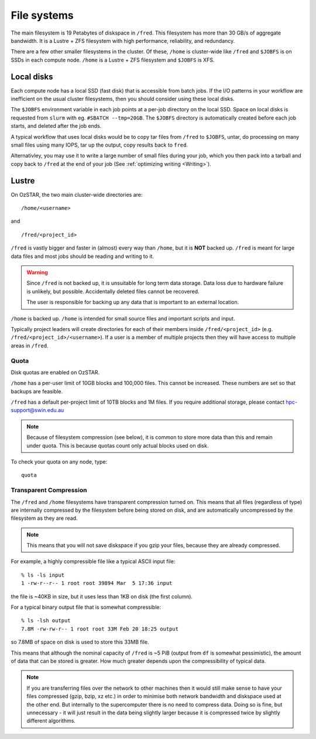 .. highlight:: rst

File systems
============

The main filesystem is 19 Petabytes of diskspace in ``/fred``. This filesystem has more than 30 GB/s of aggregate bandwidth. It is a Lustre + ZFS filesystem with high performance, reliability, and redundancy.

There are a few other smaller filesystems in the cluster. Of these, ``/home`` is cluster-wide like ``/fred`` and ``$JOBFS`` is on SSDs in each compute node. ``/home`` is a Lustre + ZFS filesystem and ``$JOBFS`` is XFS.


Local disks
-----------

Each compute node has a local SSD (fast disk) that is accessible from batch jobs. If the I/O patterns in your workflow are inefficient on the usual cluster filesystems, then you should consider using these local disks.

The ``$JOBFS`` environment variable in each job points at a per-job directory on the local SSD. Space on local disks is requested from ``slurm`` with eg. ``#SBATCH --tmp=20GB``. The ``$JOBFS`` directory is automatically created before each job starts, and deleted after the job ends.

A typical workflow that uses local disks would be to copy tar files from ``/fred`` to ``$JOBFS``, untar, do processing on many small files using many IOPS, tar up the output, copy results back to ``fred``.

Alternativley, you may use it to write a large number of small files during your job, which you then pack into a tarball and copy back to ``/fred`` at the end of your job (See :ref:`optimizing writing <Writing>`).

Lustre
------

On OzSTAR, the two main cluster-wide directories are: ::

    /home/<username>

and ::

    /fred/<project_id>

``/fred`` is vastly bigger and faster in (almost) every way than ``/home``, but it is **NOT** backed up. ``/fred`` is meant for large data files and most jobs should be reading and writing to it.

.. warning::
    Since ``/fred`` is not backed up, it is unsuitable for long term data storage. Data loss due to hardware failure is unlikely, but possible. Accidentally deleted files cannot be recovered.

    The user is responsible for backing up any data that is important to an external location.

``/home`` is backed up. ``/home`` is intended for small source files and important scripts and input.

Typically project leaders will create directories for each of their members inside ``/fred/<project_id>`` (e.g. ``/fred/<project_id>/<username>``). If a user is a member of multiple projects then they will have access to multiple areas in ``/fred``.


Quota
^^^^^

Disk quotas are enabled on OzSTAR.

``/home`` has a per-user limit of 10GB blocks and 100,000 files. This cannot be increased. These numbers are set so that backups are feasible.

``/fred`` has a default per-project limit of 10TB blocks and 1M files. If you require additional storage, please contact hpc-support@swin.edu.au

.. note::
    Because of filesystem compression (see below), it is common to store more data than this and remain under quota. This is because quotas count only actual blocks used on disk.

To check your quota on any node, type: ::

    quota


Transparent Compression
^^^^^^^^^^^^^^^^^^^^^^^

The ``/fred`` and ``/home`` filesystems have transparent compression turned on. This means that all files (regardless of type) are internally compressed by the filesystem before being stored on disk, and are automatically uncompressed by the filesystem as they are read.

.. note::
    This means that you will not save diskspace if you gzip your files, because they are already compressed.

For example, a highly compressible file like a typical ASCII input file:
::

    % ls -ls input
    1 -rw-r--r-- 1 root root 39894 Mar  5 17:36 input

the file is ~40KB in size, but it uses less than 1KB on disk (the first column).

For a typical binary output file that is somewhat compressible:
::

    % ls -lsh output
    7.8M -rw-rw-r-- 1 root root 33M Feb 20 18:25 output

so 7.8MB of space on disk is used to store this 33MB file.

This means that although the nominal capacity of ``/fred`` is ~5 PiB (output from ``df`` is somewhat pessimistic), the amount of data that can be stored is greater. How much greater depends upon the compressibility of typical data.

.. note::
    If you are transferring files over the network to other machines then it would still make sense to have your files compressed (gzip, bzip, xz etc.) in order to minimise both network bandwidth and diskspace used at the other end. But internally to the supercomputer there is no need to compress data. Doing so is fine, but unnecessary - it will just result in the data being slightly larger because it is compressed twice by slightly different algorithms.
